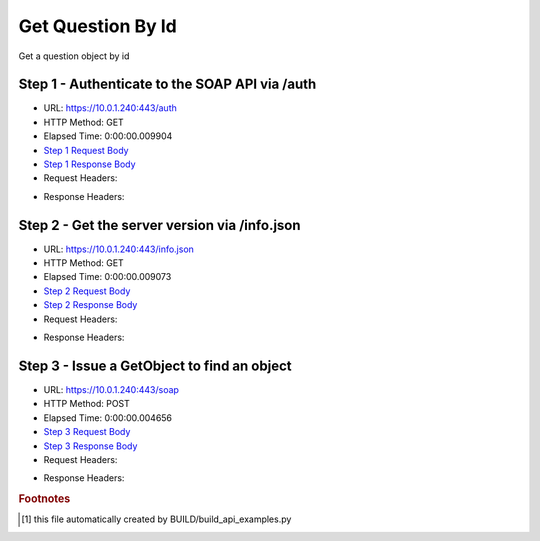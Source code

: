 
Get Question By Id
==========================================================================================

Get a question object by id


Step 1 - Authenticate to the SOAP API via /auth
------------------------------------------------------------------------------------------------------------------------------------------------------------------------------------------------------------------------------------------------------------------------------------------------------------------------------------------------------------------------------------------------------------

* URL: https://10.0.1.240:443/auth
* HTTP Method: GET
* Elapsed Time: 0:00:00.009904
* `Step 1 Request Body <../../_static/soap_outputs/6.5.314.4301/get_question_by_id_step_1_request.txt>`_
* `Step 1 Response Body <../../_static/soap_outputs/6.5.314.4301/get_question_by_id_step_1_response.txt>`_

* Request Headers:

.. code-block:: json
    :linenos:

    
    {
      "Accept": "*/*", 
      "Accept-Encoding": "gzip, deflate", 
      "Connection": "keep-alive", 
      "User-Agent": "python-requests/2.7.0 CPython/2.7.10 Darwin/14.5.0", 
      "password": "VGFuaXVtMjAxNSE=", 
      "username": "QWRtaW5pc3RyYXRvcg=="
    }

* Response Headers:

.. code-block:: json
    :linenos:

    
    {
      "connection": "keep-alive", 
      "content-length": "135", 
      "content-type": "text/plain; charset=us-ascii"
    }


Step 2 - Get the server version via /info.json
------------------------------------------------------------------------------------------------------------------------------------------------------------------------------------------------------------------------------------------------------------------------------------------------------------------------------------------------------------------------------------------------------------

* URL: https://10.0.1.240:443/info.json
* HTTP Method: GET
* Elapsed Time: 0:00:00.009073
* `Step 2 Request Body <../../_static/soap_outputs/6.5.314.4301/get_question_by_id_step_2_request.txt>`_
* `Step 2 Response Body <../../_static/soap_outputs/6.5.314.4301/get_question_by_id_step_2_response.json>`_

* Request Headers:

.. code-block:: json
    :linenos:

    
    {
      "Accept": "*/*", 
      "Accept-Encoding": "gzip, deflate", 
      "Connection": "keep-alive", 
      "User-Agent": "python-requests/2.7.0 CPython/2.7.10 Darwin/14.5.0", 
      "session": "1-8089-c8c235e2a47773cb7cc4115b4c135fcaa8e9b6639cee50880442bfd8d8dee740e56a215863da46d872344952195f6be5f8f19c3fa3a896d33dd1f58bba21d4cc"
    }

* Response Headers:

.. code-block:: json
    :linenos:

    
    {
      "connection": "keep-alive", 
      "content-length": "113370", 
      "content-type": "application/json"
    }


Step 3 - Issue a GetObject to find an object
------------------------------------------------------------------------------------------------------------------------------------------------------------------------------------------------------------------------------------------------------------------------------------------------------------------------------------------------------------------------------------------------------------

* URL: https://10.0.1.240:443/soap
* HTTP Method: POST
* Elapsed Time: 0:00:00.004656
* `Step 3 Request Body <../../_static/soap_outputs/6.5.314.4301/get_question_by_id_step_3_request.xml>`_
* `Step 3 Response Body <../../_static/soap_outputs/6.5.314.4301/get_question_by_id_step_3_response.xml>`_

* Request Headers:

.. code-block:: json
    :linenos:

    
    {
      "Accept": "*/*", 
      "Accept-Encoding": "gzip", 
      "Connection": "keep-alive", 
      "Content-Length": "490", 
      "Content-Type": "text/xml; charset=utf-8", 
      "User-Agent": "python-requests/2.7.0 CPython/2.7.10 Darwin/14.5.0", 
      "session": "1-8089-c8c235e2a47773cb7cc4115b4c135fcaa8e9b6639cee50880442bfd8d8dee740e56a215863da46d872344952195f6be5f8f19c3fa3a896d33dd1f58bba21d4cc"
    }

* Response Headers:

.. code-block:: json
    :linenos:

    
    {
      "connection": "keep-alive", 
      "content-encoding": "gzip", 
      "content-type": "text/xml;charset=UTF-8", 
      "transfer-encoding": "chunked"
    }


.. rubric:: Footnotes

.. [#] this file automatically created by BUILD/build_api_examples.py
